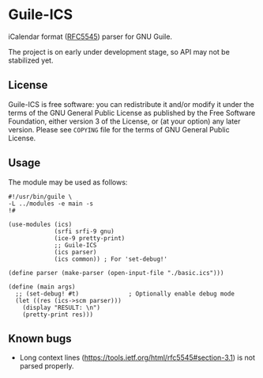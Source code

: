 * Guile-ICS
  iCalendar format ([[https://tools.ietf.org/html/rfc5545][RFC5545]]) parser for GNU Guile.

  The project is on early under development stage, so API may not be
  stabilized yet.

** License
   Guile-ICS is free software: you can redistribute it and/or modify it under
   the terms of the GNU General Public License as published by the Free
   Software Foundation, either version 3 of the License, or (at your option)
   any later version.  Please see =COPYING= file for the terms of GNU General
   Public License.

** Usage
   The module may be used as follows:
#+BEGIN_EXAMPLE
#!/usr/bin/guile \
-L ../modules -e main -s
!#

(use-modules (ics)
             (srfi srfi-9 gnu)
             (ice-9 pretty-print)
             ;; Guile-ICS
             (ics parser)
             (ics common)) ; For 'set-debug!'

(define parser (make-parser (open-input-file "./basic.ics")))

(define (main args)
  ;; (set-debug! #t)              ; Optionally enable debug mode
  (let ((res (ics->scm parser)))
    (display "RESULT: \n")
    (pretty-print res)))
#+END_EXAMPLE
** Known bugs
   - Long context lines
     (https://tools.ietf.org/html/rfc5545#section-3.1) is not parsed
     properly.
